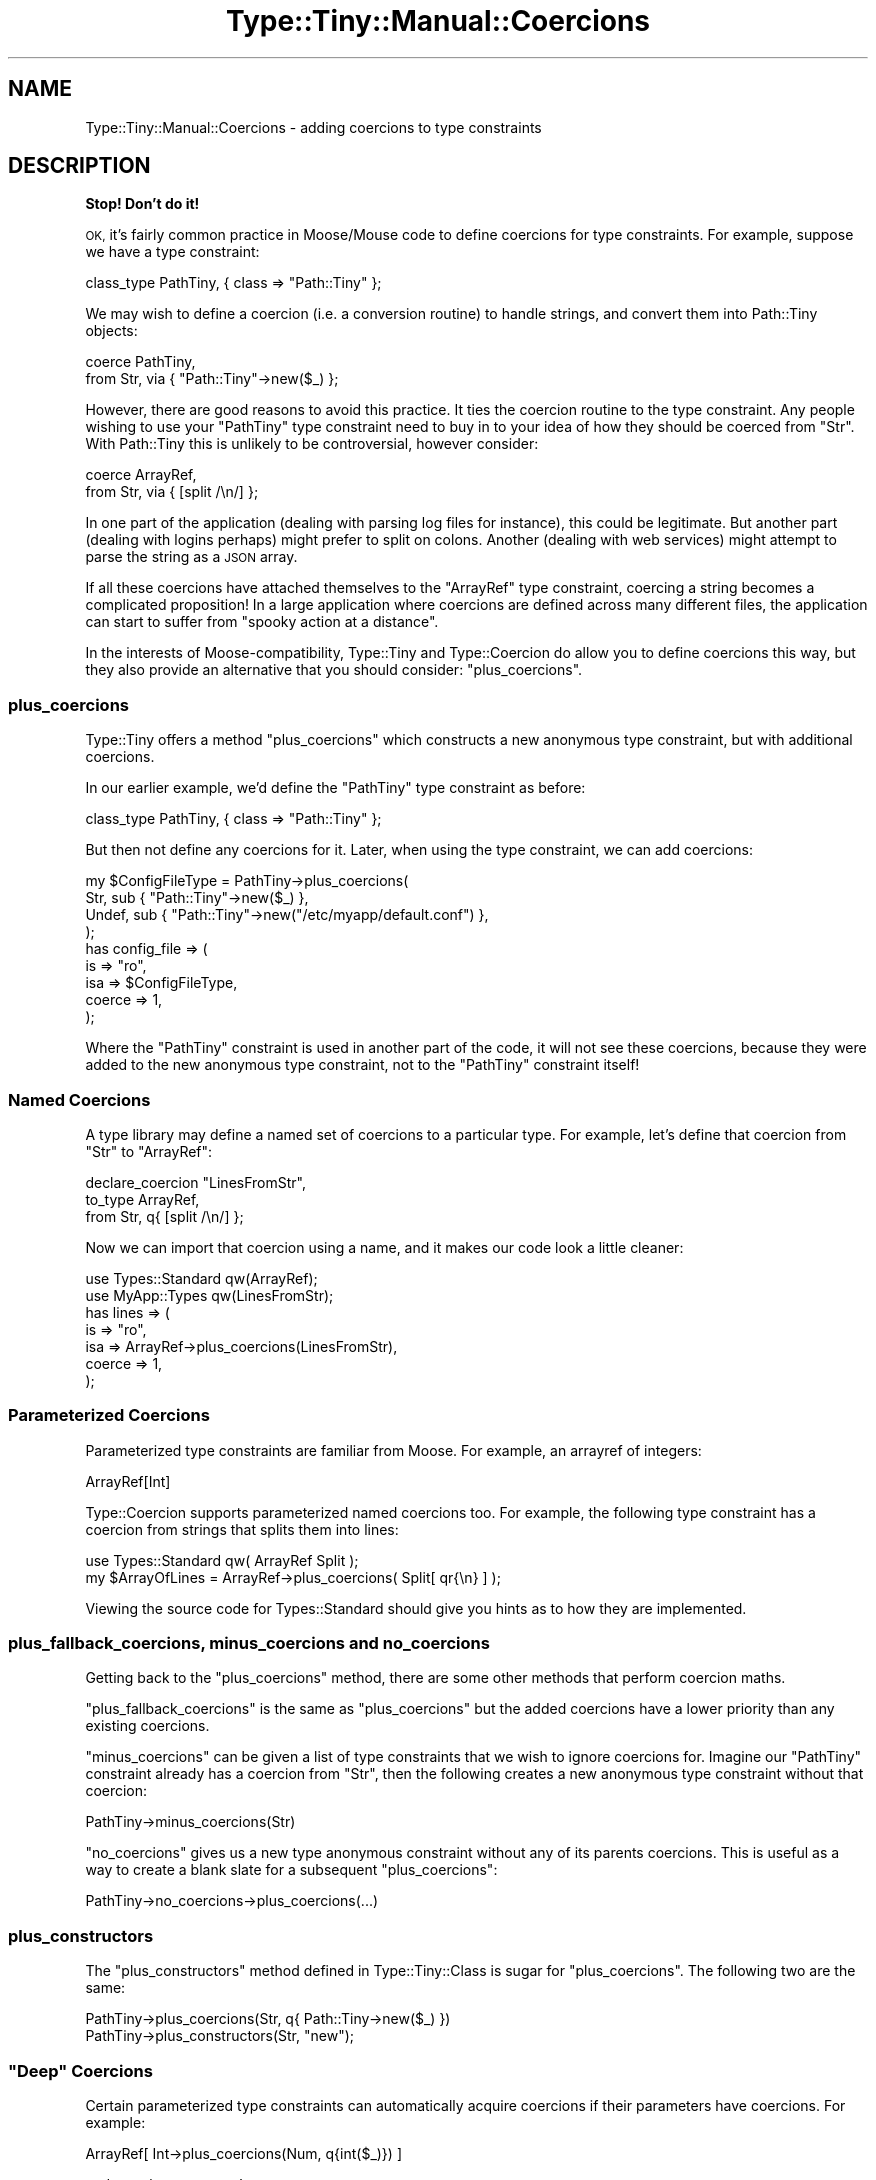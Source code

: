 .\" Automatically generated by Pod::Man 4.09 (Pod::Simple 3.35)
.\"
.\" Standard preamble:
.\" ========================================================================
.de Sp \" Vertical space (when we can't use .PP)
.if t .sp .5v
.if n .sp
..
.de Vb \" Begin verbatim text
.ft CW
.nf
.ne \\$1
..
.de Ve \" End verbatim text
.ft R
.fi
..
.\" Set up some character translations and predefined strings.  \*(-- will
.\" give an unbreakable dash, \*(PI will give pi, \*(L" will give a left
.\" double quote, and \*(R" will give a right double quote.  \*(C+ will
.\" give a nicer C++.  Capital omega is used to do unbreakable dashes and
.\" therefore won't be available.  \*(C` and \*(C' expand to `' in nroff,
.\" nothing in troff, for use with C<>.
.tr \(*W-
.ds C+ C\v'-.1v'\h'-1p'\s-2+\h'-1p'+\s0\v'.1v'\h'-1p'
.ie n \{\
.    ds -- \(*W-
.    ds PI pi
.    if (\n(.H=4u)&(1m=24u) .ds -- \(*W\h'-12u'\(*W\h'-12u'-\" diablo 10 pitch
.    if (\n(.H=4u)&(1m=20u) .ds -- \(*W\h'-12u'\(*W\h'-8u'-\"  diablo 12 pitch
.    ds L" ""
.    ds R" ""
.    ds C` ""
.    ds C' ""
'br\}
.el\{\
.    ds -- \|\(em\|
.    ds PI \(*p
.    ds L" ``
.    ds R" ''
.    ds C`
.    ds C'
'br\}
.\"
.\" Escape single quotes in literal strings from groff's Unicode transform.
.ie \n(.g .ds Aq \(aq
.el       .ds Aq '
.\"
.\" If the F register is >0, we'll generate index entries on stderr for
.\" titles (.TH), headers (.SH), subsections (.SS), items (.Ip), and index
.\" entries marked with X<> in POD.  Of course, you'll have to process the
.\" output yourself in some meaningful fashion.
.\"
.\" Avoid warning from groff about undefined register 'F'.
.de IX
..
.if !\nF .nr F 0
.if \nF>0 \{\
.    de IX
.    tm Index:\\$1\t\\n%\t"\\$2"
..
.    if !\nF==2 \{\
.        nr % 0
.        nr F 2
.    \}
.\}
.\" ========================================================================
.\"
.IX Title "Type::Tiny::Manual::Coercions 3"
.TH Type::Tiny::Manual::Coercions 3 "2017-06-08" "perl v5.26.1" "User Contributed Perl Documentation"
.\" For nroff, turn off justification.  Always turn off hyphenation; it makes
.\" way too many mistakes in technical documents.
.if n .ad l
.nh
.SH "NAME"
Type::Tiny::Manual::Coercions \- adding coercions to type constraints
.SH "DESCRIPTION"
.IX Header "DESCRIPTION"
\&\fBStop! Don't do it!\fR
.PP
\&\s-1OK,\s0 it's fairly common practice in Moose/Mouse code to define
coercions for type constraints. For example, suppose we have a type
constraint:
.PP
.Vb 1
\&   class_type PathTiny, { class => "Path::Tiny" };
.Ve
.PP
We may wish to define a coercion (i.e. a conversion routine) to handle
strings, and convert them into Path::Tiny objects:
.PP
.Vb 2
\&   coerce PathTiny,
\&      from Str, via { "Path::Tiny"\->new($_) };
.Ve
.PP
However, there are good reasons to avoid this practice. It ties the
coercion routine to the type constraint. Any people wishing to use your
\&\f(CW\*(C`PathTiny\*(C'\fR type constraint need to buy in to your idea of how they
should be coerced from \f(CW\*(C`Str\*(C'\fR. With Path::Tiny this is unlikely to
be controversial, however consider:
.PP
.Vb 2
\&   coerce ArrayRef,
\&      from Str, via { [split /\en/] };
.Ve
.PP
In one part of the application (dealing with parsing log files for
instance), this could be legitimate. But another part (dealing with
logins perhaps) might prefer to split on colons. Another (dealing with
web services) might attempt to parse the string as a \s-1JSON\s0 array.
.PP
If all these coercions have attached themselves to the \f(CW\*(C`ArrayRef\*(C'\fR
type constraint, coercing a string becomes a complicated proposition!
In a large application where coercions are defined across many different
files, the application can start to suffer from \*(L"spooky action at a
distance\*(R".
.PP
In the interests of Moose-compatibility, Type::Tiny and Type::Coercion
do allow you to define coercions this way, but they also provide an
alternative that you should consider: \f(CW\*(C`plus_coercions\*(C'\fR.
.SS "plus_coercions"
.IX Subsection "plus_coercions"
Type::Tiny offers a method \f(CW\*(C`plus_coercions\*(C'\fR which constructs a new
anonymous type constraint, but with additional coercions.
.PP
In our earlier example, we'd define the \f(CW\*(C`PathTiny\*(C'\fR type constraint
as before:
.PP
.Vb 1
\&   class_type PathTiny, { class => "Path::Tiny" };
.Ve
.PP
But then not define any coercions for it. Later, when using the
type constraint, we can add coercions:
.PP
.Vb 4
\&   my $ConfigFileType = PathTiny\->plus_coercions(
\&      Str,   sub { "Path::Tiny"\->new($_) },
\&      Undef, sub { "Path::Tiny"\->new("/etc/myapp/default.conf") },
\&   );
\&   
\&   has config_file => (
\&      is     => "ro",
\&      isa    => $ConfigFileType,
\&      coerce => 1,
\&   );
.Ve
.PP
Where the \f(CW\*(C`PathTiny\*(C'\fR constraint is used in another part of the code, it
will not see these coercions, because they were added to the new anonymous
type constraint, not to the \f(CW\*(C`PathTiny\*(C'\fR constraint itself!
.SS "Named Coercions"
.IX Subsection "Named Coercions"
A type library may define a named set of coercions to a particular
type. For example, let's define that coercion from \f(CW\*(C`Str\*(C'\fR to \f(CW\*(C`ArrayRef\*(C'\fR:
.PP
.Vb 3
\&   declare_coercion "LinesFromStr",
\&      to_type ArrayRef,
\&      from Str, q{ [split /\en/] };
.Ve
.PP
Now we can import that coercion using a name, and it makes our code
look a little cleaner:
.PP
.Vb 2
\&   use Types::Standard qw(ArrayRef);
\&   use MyApp::Types qw(LinesFromStr);
\&   
\&   has lines => (
\&      is     => "ro",
\&      isa    => ArrayRef\->plus_coercions(LinesFromStr),
\&      coerce => 1,
\&   );
.Ve
.SS "Parameterized Coercions"
.IX Subsection "Parameterized Coercions"
Parameterized type constraints are familiar from Moose. For example, an
arrayref of integers:
.PP
.Vb 1
\&   ArrayRef[Int]
.Ve
.PP
Type::Coercion supports parameterized named coercions too. For example,
the following type constraint has a coercion from strings that splits them
into lines:
.PP
.Vb 1
\&   use Types::Standard qw( ArrayRef Split );
\&   
\&   my $ArrayOfLines = ArrayRef\->plus_coercions( Split[ qr{\en} ] );
.Ve
.PP
Viewing the source code for Types::Standard should give you hints as
to how they are implemented.
.SS "plus_fallback_coercions, minus_coercions and no_coercions"
.IX Subsection "plus_fallback_coercions, minus_coercions and no_coercions"
Getting back to the \f(CW\*(C`plus_coercions\*(C'\fR method, there are some other
methods that perform coercion maths.
.PP
\&\f(CW\*(C`plus_fallback_coercions\*(C'\fR is the same as \f(CW\*(C`plus_coercions\*(C'\fR but the
added coercions have a lower priority than any existing coercions.
.PP
\&\f(CW\*(C`minus_coercions\*(C'\fR can be given a list of type constraints that we
wish to ignore coercions for. Imagine our \f(CW\*(C`PathTiny\*(C'\fR constraint already
has a coercion from \f(CW\*(C`Str\*(C'\fR, then the following creates a new anonymous
type constraint without that coercion:
.PP
.Vb 1
\&   PathTiny\->minus_coercions(Str)
.Ve
.PP
\&\f(CW\*(C`no_coercions\*(C'\fR gives us a new type anonymous constraint without any
of its parents coercions. This is useful as a way to create a blank slate
for a subsequent \f(CW\*(C`plus_coercions\*(C'\fR:
.PP
.Vb 1
\&   PathTiny\->no_coercions\->plus_coercions(...)
.Ve
.SS "plus_constructors"
.IX Subsection "plus_constructors"
The \f(CW\*(C`plus_constructors\*(C'\fR method defined in Type::Tiny::Class is sugar
for \f(CW\*(C`plus_coercions\*(C'\fR. The following two are the same:
.PP
.Vb 1
\&   PathTiny\->plus_coercions(Str, q{ Path::Tiny\->new($_) })
\&   
\&   PathTiny\->plus_constructors(Str, "new");
.Ve
.ie n .SS """Deep"" Coercions"
.el .SS "``Deep'' Coercions"
.IX Subsection "Deep Coercions"
Certain parameterized type constraints can automatically acquire coercions
if their parameters have coercions. For example:
.PP
.Vb 1
\&   ArrayRef[ Int\->plus_coercions(Num, q{int($_)}) ]
.Ve
.PP
\&... does what you mean!
.PP
The parameterized type constraints that do this magic include the following
ones from Types::Standard:
.IP "\(bu" 4
\&\f(CW\*(C`ScalarRef\*(C'\fR
.IP "\(bu" 4
\&\f(CW\*(C`ArrayRef\*(C'\fR
.IP "\(bu" 4
\&\f(CW\*(C`HashRef\*(C'\fR
.IP "\(bu" 4
\&\f(CW\*(C`Map\*(C'\fR
.IP "\(bu" 4
\&\f(CW\*(C`Tuple\*(C'\fR
.IP "\(bu" 4
\&\f(CW\*(C`Dict\*(C'\fR
.IP "\(bu" 4
\&\f(CW\*(C`Optional\*(C'\fR
.IP "\(bu" 4
\&\f(CW\*(C`Maybe\*(C'\fR
.PP
Imagine we're declaring a type library:
.PP
.Vb 1
\&   declare Paths, as ArrayRef[PathTiny];
.Ve
.PP
The \f(CW\*(C`PathTiny\*(C'\fR type (declared earlier in the tutorial) has a coercion
from \f(CW\*(C`Str\*(C'\fR, so \f(CW\*(C`Paths\*(C'\fR should be able to coerce from an arrayref of
strings, right?
.PP
\&\fBWrong!\fR \f(CW\*(C`ArrayRef[PathTiny]\*(C'\fR can coerce from an arrayref of
strings, but \f(CW\*(C`Paths\*(C'\fR is a separate type constraint which, although it
inherits from \f(CW\*(C`ArrayRef[PathTiny]\*(C'\fR has its own (currently empty)
set of coercions.
.PP
Because that is often not what you want, Type::Tiny provides a shortcut
when declaring a subtype to copy the parent type constraint's coercions:
.PP
.Vb 1
\&   declare Paths, as ArrayRef[PathTiny], coercion => 1;
.Ve
.PP
Now \f(CW\*(C`Paths\*(C'\fR can coerce from an arrayref of strings.
.PP
\fIDeep Caveat\fR
.IX Subsection "Deep Caveat"
.PP
Currently there exists ill-defined behaviour resulting from mixing deep
coercions and mutable (non-frozen) coercions. Consider the following:
.PP
.Vb 3
\&   class_type PathTiny, { class => "Path::Tiny" };
\&   coerce PathTiny,
\&      from Str, via { "Path::Tiny"\->new($_) };
\&   
\&   declare Paths, as ArrayRef[PathTiny], coercion => 1;
\&   
\&   coerce PathTiny,
\&      from InstanceOf["My::File"], via { $_\->get_path };
.Ve
.PP
An arrayref of strings can now be coerced to an arrayref of Path::Tiny
objects, but is it also now possible to coerce an arrayref of My::File
objects to an arrayref of Path::Tiny objects?
.PP
Currently the answer is \*(L"no\*(R", but this is mostly down to implementation
details. It's not clear what the best way to behave in this situation
is, and it could start working at some point in the future.
.PP
You should avoid falling into this trap by following the advice found
under \*(L"The (Lack of) Zen of Coercions\*(R".
.SS "Chained Coercions"
.IX Subsection "Chained Coercions"
Consider the following type library:
.PP
.Vb 10
\&   {
\&      package Types::Geometric;
\&      use Type::Library \-base, \-declare => qw(
\&         VectorArray
\&         VectorArray3D
\&         Point
\&         Point3D
\&      );
\&      use Type::Utils;
\&      use Types::Standard qw( Num Tuple InstanceOf );
\&      
\&      declare VectorArray,
\&         as Tuple[Num, Num];
\&      
\&      declare VectorArray3D,
\&         as Tuple[Num, Num, Num];
\&      
\&      coerce VectorArray3D,
\&         from VectorArray, via {
\&            [ @$_, 0 ];
\&         };
\&      
\&      class_type Point, { class => "Point" };
\&      
\&      coerce Point,
\&         from VectorArray, via {
\&            Point\->new(x => $_\->[0], y => $_\->[1]);
\&         };
\&      
\&      class_type Point3D, { class => "Point3D" };
\&      
\&      coerce Point3D,
\&         from VectorArray3D, via {
\&            Point3D\->new(x => $_\->[0], y => $_\->[1], z => $_\->[2]);
\&         },
\&         from Point, via {
\&            Point3D\->new(x => $_\->x, y => $_\->y, z => 0);
\&         };
\&   }
.Ve
.PP
Given an arrayref \f(CW\*(C`[1, 1]\*(C'\fR you might reasonably expect it to be
coercible to a \f(CW\*(C`Point3D\*(C'\fR object; it matches the type constraint
\&\f(CW\*(C`VectorArray\*(C'\fR so can be coerced to \f(CW\*(C`VectorArray3D\*(C'\fR and thus to
\&\f(CW\*(C`Point3D\*(C'\fR.
.PP
However, Type::Coercion does not automatically chain coercions
like this. Firstly, it would be incompatible with Moose's type coercion
system which does not chain coercions. Secondly, it's ambiguous; in our
example, the arrayref could be coerced along two different paths (via
\&\f(CW\*(C`VectorArray3D\*(C'\fR or via \f(CW\*(C`Point\*(C'\fR); in this case the end result would be
the same, but in other cases it might not. Thirdly, it runs the risk of
accidentally creating loops.
.PP
Doing the chaining manually though is pretty simple. Firstly, we'll
take note of the \f(CW\*(C`coercibles\*(C'\fR method in Type::Tiny. This method
called as \f(CW\*(C`VectorArray3D\->coercibles\*(C'\fR returns a type constraint
meaning "anything that can be coerced to a \f(CW\*(C`VectorArray3D\*(C'\fR".
.PP
So we can define the coercions for \f(CW\*(C`Point3D\*(C'\fR as:
.PP
.Vb 8
\&   coerce Point3D,
\&      from VectorArray3D\->coercibles, via {
\&         my $tmp = to_VectorArray3D($_);
\&         Point3D\->new(x => $tmp\->[0], y => $tmp\->[1], z => $tmp\->[2]);
\&      },
\&      from Point, via {
\&         Point3D\->new(x => $_\->x, y => $_\->y, z => 0);
\&      };
.Ve
.PP
\&... and now coercing from \f(CW\*(C`[1, 1]\*(C'\fR will work.
.SS "The (Lack of) Zen of Coercions"
.IX Subsection "The (Lack of) Zen of Coercions"
Coercions can lead to ugliness.
.PP
Let's say we define a type constraint \f(CW\*(C`Path\*(C'\fR which has a coercion from
\&\f(CW\*(C`Str\*(C'\fR. Now we define a class which uses that type constraint.
.PP
Now in another class, we define a coercion from \f(CW\*(C`ArrayRef\*(C'\fR to \f(CW\*(C`Path\*(C'\fR.
This kind of action at a distance is not really desirable. And in fact,
things will probably subtly break \- the first class may have already
built a constructor inlining a bunch of code from the coercion.
.PP
However, you too can achieve coercion zen by following these
three weird tricks <http://www.slate.com/articles/business/moneybox/2013/07/how_one_weird_trick_conquered_the_internet_what_happens_when_you_click_on.html>:
.IP "1." 4
If you want to define coercions for a type, do it \fIwithin your type
constraint library\fR, so the coercions are all defined before the
type constraint is ever used.
.IP "2." 4
At the end of your type constraint library, consider calling
\&\f(CW\*(C`$type\->coercion\->freeze\*(C'\fR on each type constraint that has a
coercion. This makes the type's coercions immutable. If anybody wants
to define any additional coercions, they'll have to create a child type
to do it with.
.Sp
A shortcut exists for this:
.Sp
.Vb 1
\&   _\|_PACKAGE_\|_\->meta\->make_immutable;
.Ve
.IP "3." 4
Use \f(CW\*(C`plus_coercions\*(C'\fR and similar methods to easily create a child
type constraint of any existing type, and add more coercions to it.
Don't fiddle directly with the existing type constraint which may be
being used elsewhere.
.Sp
Note that these methods all return type constraint objects with
frozen (immutable) coercions.
.PP
That's it.
.SH "SEE ALSO"
.IX Header "SEE ALSO"
Moose::Manual::BestPractices,
<http://www.catalyzed.org/2009/06/keeping\-your\-coercions\-to\-yourself.html>.
.SH "AUTHOR"
.IX Header "AUTHOR"
Toby Inkster <tobyink@cpan.org>.
.SH "COPYRIGHT AND LICENCE"
.IX Header "COPYRIGHT AND LICENCE"
This software is copyright (c) 2013\-2014, 2017 by Toby Inkster.
.PP
This is free software; you can redistribute it and/or modify it under
the same terms as the Perl 5 programming language system itself.
.SH "DISCLAIMER OF WARRANTIES"
.IX Header "DISCLAIMER OF WARRANTIES"
\&\s-1THIS PACKAGE IS PROVIDED \*(L"AS IS\*(R" AND WITHOUT ANY EXPRESS OR IMPLIED
WARRANTIES, INCLUDING, WITHOUT LIMITATION, THE IMPLIED WARRANTIES OF
MERCHANTIBILITY AND FITNESS FOR A PARTICULAR PURPOSE.\s0
